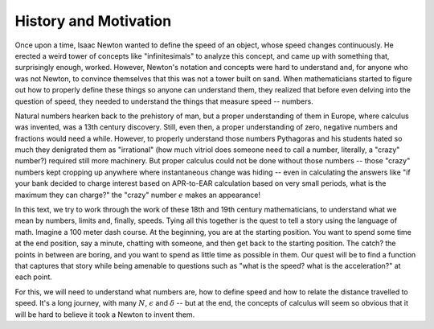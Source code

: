 History and Motivation
----------------------

Once upon a time, Isaac Newton wanted to define the speed of an object, whose speed changes continuously.
He erected a weird tower of concepts like "infinitesimals" to analyze this concept,
and came up with something that, surprisingly enough, worked.
However, Newton's notation and concepts were hard to understand and,
for anyone who was not Newton,
to convince themselves that this was not a tower built on sand.
When mathematicians started to figure out how to properly define these things so anyone can understand them,
they realized that before even delving into the question of speed,
they needed to understand the things that measure speed -- numbers.

Natural numbers hearken back to the prehistory of man,
but a proper understanding of them in Europe,
where calculus was invented, was a 13th century discovery.
Still, even then, a proper understanding of zero,
negative numbers and fractions would need a while.
However, to properly understand those numbers Pythagoras and
his students hated so much they denigrated them as "irrational"
(how much vitriol does someone need to call a number, literally, a "crazy" number?)
required still more machinery.
But proper calculus could not be done without those numbers --
those "crazy" numbers kept cropping up anywhere where instantaneous change was hiding --
even in calculating the answers like
"if your bank decided to charge interest based on APR-to-EAR calculation based on very small periods,
what is the maximum they can charge?"
the "crazy" number :math:`e` makes an appearance!

In this text,
we try to work through the work of these 18th and 19th century mathematicians,
to understand what we mean by numbers, limits and, finally, speeds.
Tying all this together is the quest to tell a story using the language of math.
Imagine a 100 meter dash course.
At the beginning, you are at the starting position.
You want to spend some time at the end position, say a minute, chatting with someone,
and then get back to the starting position.
The catch? the points in between are boring,
and you want to spend as little time as possible in them.
Our quest will be to find a function that captures that story while being amenable to questions such as
"what is the speed? what is the acceleration?"
at each point.

For this, we will need to understand what numbers are,
how to define speed and how to relate the distance travelled to speed.
It's a long journey, with many :math:`N`, :math:`\epsilon` and :math:`\delta` --
but at the end,
the concepts of calculus will seem so obvious that it will be hard to believe it took a Newton to invent them.
